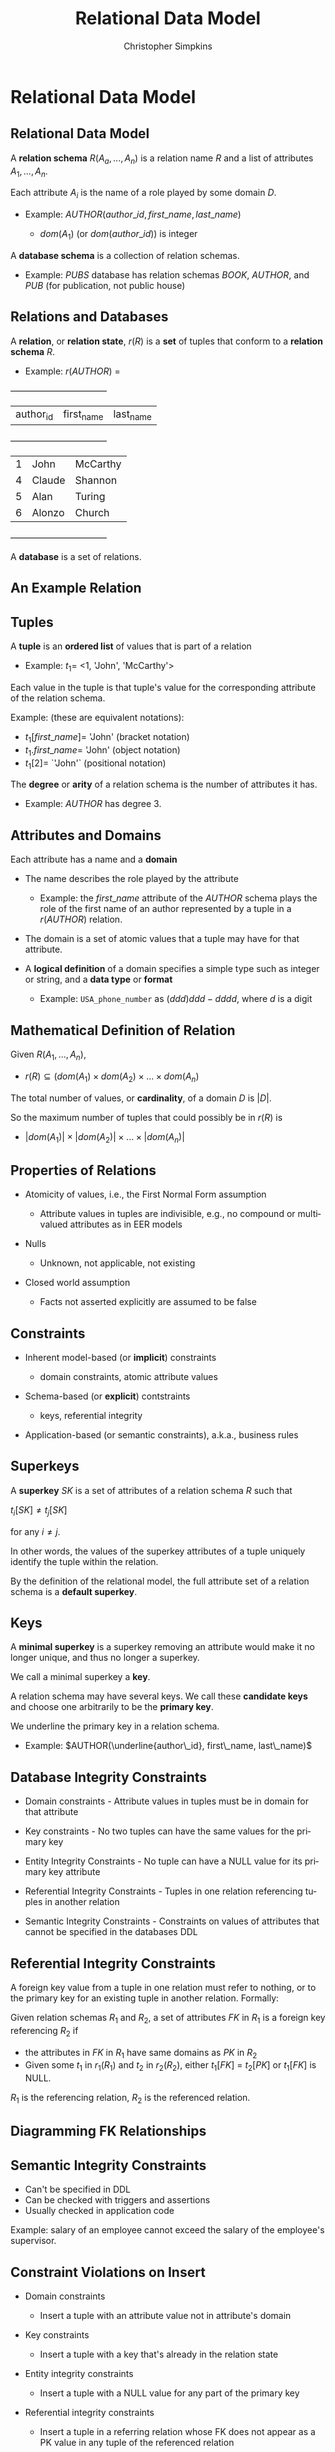#+TITLE:     Relational Data Model
#+AUTHOR:    Christopher Simpkins
#+EMAIL:     chris.simpkins@gatech.edu
#+DATE:
#+DESCRIPTION:
#+KEYWORDS:
#+LANGUAGE:  en
#+OPTIONS: H:2 toc:nil num:t
#+LaTeX_CLASS: beamer
#+LaTeX_CLASS_OPTIONS: [bigger]
#+BEAMER_FRAME_LEVEL: 2
#+COLUMNS: %40ITEM %10BEAMER_env(Env) %9BEAMER_envargs(Env Args) %4BEAMER_col(Col) %10BEAMER_extra(Extra)
#+LaTeX_HEADER: \setbeamertemplate{footline}[frame number]
#+LaTeX_HEADER: \hypersetup{colorlinks=true,urlcolor=blue}
#+LaTeX_HEADER: \logo{\includegraphics[height=.75cm]{GeorgiaTechLogo-black-gold.png}}

* Relational Data Model

** Relational Data Model

A *relation schema* $R(A_a, ..., A_n)$ is a relation name $R$ and a list of attributes $A_1, ..., A_n$.

Each attribute $A_i$ is the name of a role played by some domain $D$.

- Example:  $AUTHOR(author\_id, first\_name, last\_name)$

    - $dom(A_1)$ (or $dom(author\_id)$) is integer

A *database schema* is a collection of relation schemas.

- Example: $PUBS$ database has relation schemas $BOOK$, $AUTHOR$, and $PUB$ (for publication, not public house)


** Relations and Databases

A *relation*, or *relation state*, $r(R)$ is a **set** of tuples that conform to a *relation schema* $R$.

- Example: $r(AUTHOR)$ =


    +-----------+------------+-----------+
    | author_id | first_name | last_name |
    +-----------+------------+-----------+
    |         1 | John       | McCarthy  |
    |         4 | Claude     | Shannon   |
    |         5 | Alan       | Turing    |
    |         6 | Alonzo     | Church    |
    +-----------+------------+-----------+


A *database* is a set of relations.

** An Example Relation

#+BEGIN_CENTER
[[file:student-relation.png]]
#+END_CENTER

** Tuples

A *tuple* is an **ordered list** of values that is part of a relation

- Example: $t_1 =$ <1, 'John', 'McCarthy'>

Each value in the tuple is that tuple's value for the corresponding attribute of the relation schema.

Example: (these are equivalent notations):

- $t_1[first\_name] =$ 'John' (bracket notation)
- $t_1.first\_name =$ 'John' (object notation)
- $t_1[2] =$ `'John'` (positional notation)

The *degree* or *arity* of a relation schema is the number of attributes it has.

- Example: $AUTHOR$ has degree 3.

** Attributes and Domains

Each attribute has a name and a *domain*

- The name describes the role played by the attribute

    - Example: the $first\_name$ attribute of the $AUTHOR$ schema plays the role of the first name of an author represented by a tuple in a $r(AUTHOR)$ relation.

- The domain is a set of atomic values that a tuple may have for that attribute.

- A *logical definition* of a domain specifies a simple type such as integer or string, and a *data type* or *format*

  - Example: ~USA_phone_number~ as $(ddd) ddd-dddd$, where $d$ is a digit

** Mathematical Definition of Relation

Given $R(A_1, ..., A_n)$,

- $r(R) \subseteq (dom(A_1) \times dom(A_2) \times ... \times dom(A_n)$

The total number of values, or *cardinality*, of a domain $D$ is $|D|$.

So the maximum number of tuples that could possibly be in $r(R)$ is

- $|dom(A_1)| \times |dom(A_2)| \times ... \times |dom(A_n)|$

** Properties of Relations

- Atomicity of values, i.e., the First Normal Form assumption

    - Attribute values in tuples are indivisible, e.g., no compound or multivalued attributes as in EER models

- Nulls

    - Unknown, not applicable, not existing

- Closed world assumption

    - Facts not asserted explicitly are assumed to be false

** Constraints

- Inherent model-based (or *implicit*) constraints

    - domain constraints, atomic attribute values

- Schema-based (or *explicit*) contstraints

    - keys, referential integrity

- Application-based (or semantic constraints), a.k.a., business rules


** Superkeys

A *superkey* $SK$ is a set of attributes of a relation schema $R$ such that

#+BEGIN_CENTER
$t_i[SK] \ne t_j[SK]$
#+END_CENTER

for any $i \ne j$.

In other words, the values of the superkey attributes of a tuple uniquely identify the tuple within the relation.

By the definition of the relational model, the full attribute set of a relation schema is a *default superkey*.

** Keys

A *minimal superkey* is a superkey removing an attribute would make it no longer unique, and thus no longer a superkey.

We call a minimal superkey a *key*.

A relation schema may have several keys. We call these *candidate keys* and choose one arbitrarily to be the *primary key*.

We underline the primary key in a relation schema.

- Example: $AUTHOR(\underline{author\_id}, first\_name, last\_name)$

** Database Integrity Constraints

- Domain constraints - Attribute values in tuples must be in domain for that attribute

- Key constraints - No two tuples can have the same values for the primary key

- Entity Integrity Constraints - No tuple can have a NULL value for its primary key attribute

- Referential Integrity Constraints - Tuples in one relation referencing tuples in another relation

- Semantic Integrity Constraints - Constraints on values of attributes that cannot be specified in the databases DDL

** Referential Integrity Constraints

A foreign key value from a tuple in one relation must refer to nothing, or to the primary key for an existing tuple in another relation. Formally:

Given relation schemas $R_1$ and $R_2$, a set of attributes $FK$ in $R_1$ is a foreign key referencing $R_2$ if

- the attributes in $FK$ in $R_1$ have same domains as $PK$ in $R_2$
- Given some $t_1$ in $r_1(R_1)$ and $t_2$ in $r_2(R_2)$, either $t_1[FK]$ = $t_2[PK]$ or $t_1[FK]$ is NULL.

$R_1$ is the referencing relation, $R_2$ is the referenced relation.

** Diagramming FK Relationships

#+BEGIN_CENTER
[[file:company-foreign-keys.png]]
#+END_CENTER

** Semantic Integrity Constraints

- Can't be specified in DDL
- Can be checked with triggers and assertions
- Usually checked in application code

Example: salary of an employee cannot exceed the salary of the employee's supervisor.

** Constraint Violations on Insert

- Domain constraints

    - Insert a tuple with an attribute value not in attribute's domain

- Key constraints

    - Insert a tuple with a key that's already in the relation state

- Entity integrity constraints

    - Insert a tuple with a NULL value for any part of the primary key

- Referential integrity constraints

    - Insert a tuple in a referring relation whose FK does not appear as a PK value in any tuple of the referenced relation

** Constraint Violations on Update

- Domain constraints

    - Update a tuple with an attribute value not in attribute's domain

- Key constraints

    - Update a tuple with a key value that already appears in another tuple in the relation

- Entity integrity constraints

    - Update a tuple with a NULL value for any part of the primary key

- Referential integrity constraints

    - Update a tuple in a refferring relation with a FK does not appear as a PK value in any tuple of the referenced relation

** Constraint Violations on Delete

- Referential integrity

** Employee - Department Example

#+BEGIN_CENTER
[[file:employee-department.png]]
#+END_CENTER

